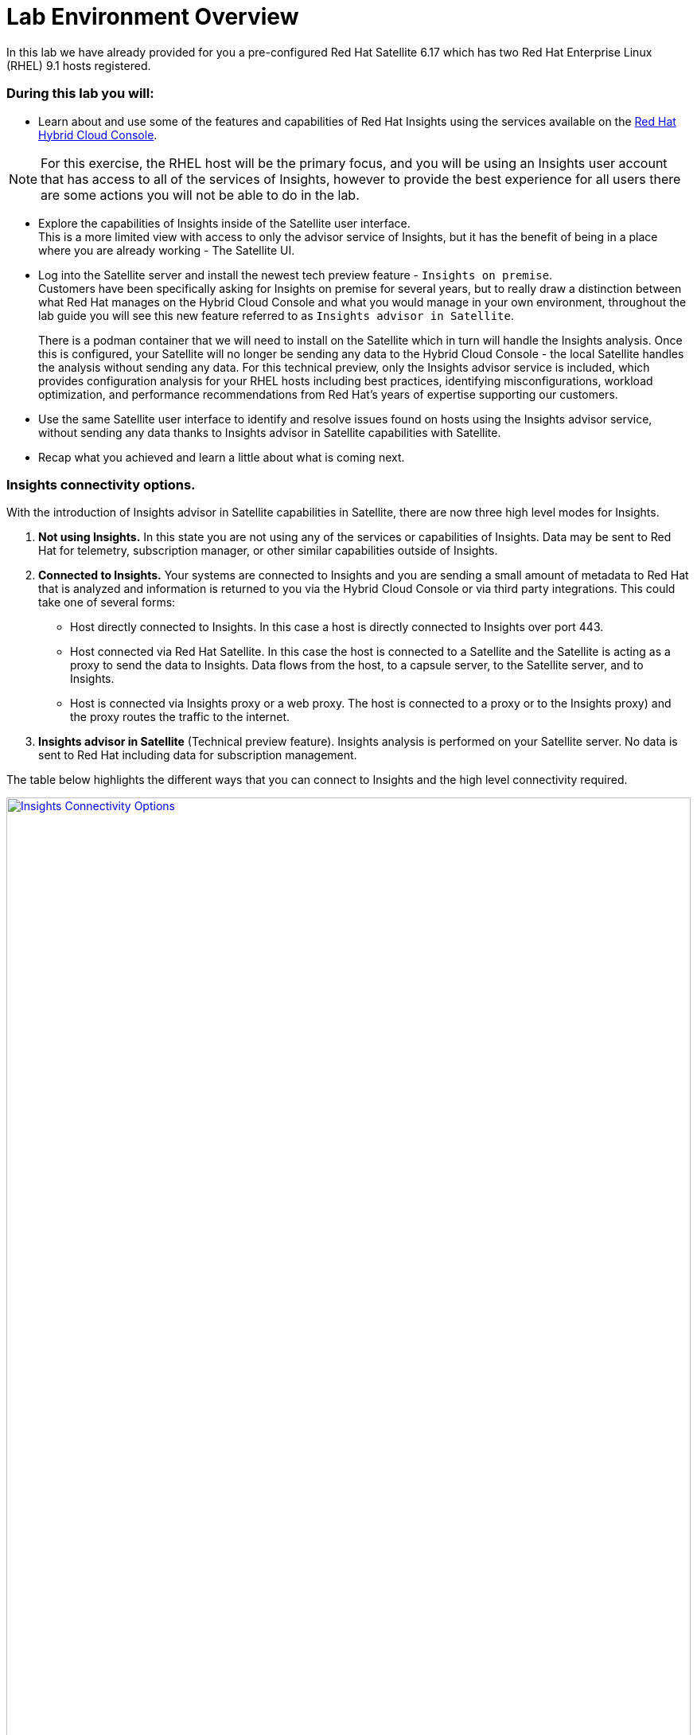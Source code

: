 = Lab Environment Overview

In this lab we have already provided for you a pre-configured Red Hat Satellite 6.17 which has two Red Hat Enterprise Linux (RHEL) 9.1 hosts registered.  

### During this lab you will:

* Learn about and use some of the features and capabilities of Red Hat Insights using the services available on the https://console.redhat.com/[Red Hat Hybrid Cloud Console^].  

NOTE: For this exercise, the RHEL host will be the primary focus, and you will be using an Insights user account that has access to all of the services of Insights, however to provide the best experience for all users there are some actions you will not be able to do in the lab.  

* Explore the capabilities of Insights inside of the Satellite user interface. +  
This is a more limited view with access to only the advisor service of Insights, but it has the benefit of being in a place where you are already working - The Satellite UI.  

* Log into the Satellite server and install the newest tech preview feature - `Insights on premise`.  +
Customers have been specifically asking for Insights on premise for several years, but to really draw a distinction between what Red Hat manages on the Hybrid Cloud Console and what you would manage in your own environment, throughout the lab guide you will see this new feature referred to as `Insights advisor in Satellite`.
+
There is a podman container that we will need to install on the Satellite which in turn will handle the Insights analysis.   Once this is configured, your Satellite will no longer be sending any data to the Hybrid Cloud Console - the local Satellite handles the analysis without sending any data.  For this technical preview, only the Insights advisor service is included, which provides configuration analysis for your RHEL hosts including best practices, identifying misconfigurations, workload optimization, and performance recommendations from Red Hat’s years of expertise supporting our customers.   

* Use the same Satellite user interface to identify and resolve issues found on hosts using the Insights advisor service, without sending any data thanks to Insights advisor in Satellite capabilities with Satellite. 

* Recap what you achieved and learn a little about what is coming next.

### Insights connectivity options.
With the introduction of Insights advisor in Satellite capabilities in Satellite, there are now three high level modes for Insights.

1. *Not using Insights.*  In this state you are not using any of the services or capabilities of Insights.  Data may be sent to Red Hat for telemetry, subscription manager, or other similar capabilities outside of Insights.
2. *Connected to Insights.*  Your systems are connected to Insights and you are sending a small amount of metadata to Red Hat that is analyzed and information is returned to you via the Hybrid Cloud Console or via third party integrations. This could take one of several forms:
** Host directly connected to Insights.  In this case a host is directly connected to Insights over port 443.
** Host connected via Red Hat Satellite.  In this case the host is connected to a Satellite and the Satellite is acting as a proxy to send the data to Insights.  Data flows from the host, to a capsule server, to the Satellite server, and to Insights.
** Host is connected via Insights proxy or a web proxy.  The host is connected to a proxy or to the Insights proxy) and the proxy routes the traffic to the internet.
3. *Insights advisor in Satellite* (Technical preview feature).  Insights analysis is performed on your Satellite server.  No data is sent to Red Hat including data for subscription management.

The table below highlights the different ways that you can connect to Insights and the high level connectivity required.  

image::Insights_Connectivity_Options.png[link=self, window=blank, width=100%]

=== Insights advisor in Satellite - a new technical preview feature!
This lab introduces a tech preview capability, Insights advisor in Satellite.  
Insights will use Red Hat Satellite to process and deliver the Insights advisor in Satellite capability.
In its tech preview state, only the Adviser capability of Insights will be available through the Satellite user interface. 
Other services and capabilities may be added in future releases, but feature parity with the Insights experience at the https://console.redhat.com/[Red Hat Hybrid Cloud Console^] should not be expected.
Insights advisor in Satellite does not send any data outside of the Satellite for the processing of Insights data.  

In the image below you see a representation of the lab environment with Insights advisor in Satellite enabled.  The Insights advisor capability is a podman container on the Satellite server. When the two RHEL hosts connected to the Satellite perform an analysis, that analysis is done on the Satellite server, in the container, without sending any data to Red Hat.


image::Self-managed_Insights.png[link=self, window=blank, width=100%]


=== Data Collection and Security information for Insights at the Hybrid Cloud Console 
One of the most common questions about Insights has to do with the data collected, so the Insights team wanted to include a brief discussion on data collection and security information +

Insights on the https://console.redhat.com/[Red Hat Hybrid Cloud Console^] is considered a connected experience and requires that a small amount of data (around 500 kb on average) is sent to Red Hat for analysis.  If you want to know more about what is collected, please ask one of our instructors or visit the https://www.redhat.com/en/technologies/management/insights/data-application-security[Red Hat Insights data and application security page^] (specifically the article on https://access.redhat.com/articles/1598863[System Information Collected by Red Hat Insights^]) for more details.

This page also will tell you how to do things like obfuscate data or perform a collection for inspection to see everything that Insights collects. +
It should be reiterated that you have complete control over what information Insights for RHEL gathers - while we have exposed the hostname and IP addresses of the systems in the lab, this information is easily obfuscated via a switch in the client.   Additional information can also be obfuscated including keywords, patterns, and specific files.

Additional information can be found in the http://redhat.com/insightsfaq[Insights frequently asked questions document^].
